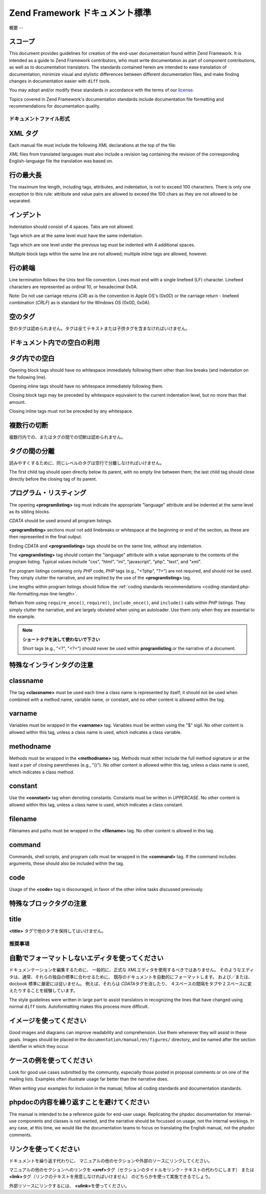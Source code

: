 .. EN-Revision: none
.. _doc-standard:

***********************
Zend Framework ドキュメント標準
***********************

.. _doc-standard.overview:

概要
--

.. _doc-standard.overview.scope:

スコープ
^^^^

This document provides guidelines for creation of the end-user documentation found within Zend Framework. It is
intended as a guide to Zend Framework contributors, who must write documentation as part of component
contributions, as well as to documentation translators. The standards contained herein are intended to ease
translation of documentation, minimize visual and stylistic differences between different documentation files, and
make finding changes in documentation easier with ``diff`` tools.

You may adopt and/or modify these standards in accordance with the terms of our `license`_.

Topics covered in Zend Framework's documentation standards include documentation file formatting and
recommendations for documentation quality.

.. _doc-standard.file-formatting:

ドキュメントファイル形式
------------

.. _doc-standard.file-formatting.xml-tags:

XML タグ
^^^^^^

Each manual file must include the following *XML* declarations at the top of the file:

.. code-block:: xml
   :linenos:

   <?xml version="1.0" encoding="UTF-8"?>
   <!-- Reviewed: no -->

*XML* files from translated languages must also include a revision tag containing the revision of the corresponding
English-language file the translation was based on.

.. code-block:: xml
   :linenos:

   <?xml version="1.0" encoding="UTF-8"?>
   <!-- EN-Revision: 14978 -->
   <!-- Reviewed: no -->

.. _doc-standard.file-formatting.max-line-length:

行の最大長
^^^^^

The maximum line length, including tags, attributes, and indentation, is not to exceed 100 characters. There is
only one exception to this rule: attribute and value pairs are allowed to exceed the 100 chars as they are not
allowed to be separated.

.. _doc-standard.file-formatting.indentation:

インデント
^^^^^

Indentation should consist of 4 spaces. Tabs are not allowed.

Tags which are at the same level must have the same indentation.

.. code-block:: xml
   :linenos:

   <sect1>
   </sect1>

   <sect1>
   </sect1>

Tags which are one level under the previous tag must be indented with 4 additional spaces.

.. code-block:: xml
   :linenos:

   <sect1>
       <sect2>
       </sect2>
   </sect1>

Multiple block tags within the same line are not allowed; multiple inline tags are allowed, however.

.. code-block:: xml
   :linenos:

   <!-- NOT ALLOWED: -->
   <sect1><sect2>
   </sect2></sect1>

   <!-- ALLOWED -->
   <para>
       <classname>Zend_Magic</classname> does not exist. <classname>Zend\Permissions\Acl</classname> does.
   </para>

.. _doc-standard.file-formatting.line-termination:

行の終端
^^^^

Line termination follows the Unix text file convention. Lines must end with a single linefeed (LF) character.
Linefeed characters are represented as ordinal 10, or hexadecimal 0x0A.

Note: Do not use carriage returns (*CR*) as is the convention in Apple OS's (0x0D) or the carriage return -
linefeed combination (*CRLF*) as is standard for the Windows OS (0x0D, 0x0A).

.. _doc-standard.file-formatting.empty-tags:

空のタグ
^^^^

空のタグは認められません。タグは全てテキストまたは子供タグを含まなければいけません。

.. code-block:: xml
   :linenos:

   <!-- NOT ALLOWED -->
   <para>
       Some text. <link></link>
   </para>

   <para>
   </para>

.. _doc-standard.file-formatting.whitespace:

ドキュメント内での空白の利用
^^^^^^^^^^^^^^

.. _doc-standard.file-formatting.whitespace.trailing:

タグ内での空白
^^^^^^^

Opening block tags should have no whitespace immediately following them other than line breaks (and indentation on
the following line).

.. code-block:: xml
   :linenos:

   <!-- NOT ALLOWED -->
   <sect1>WHITESPACE
   </sect1>

Opening inline tags should have no whitespace immediately following them.

.. code-block:: xml
   :linenos:

   <!-- NOT ALLOWED -->
   This is the class <classname> Zend_Class</classname>.

   <!-- OK -->
   This is the class <classname>Zend_Class</classname>.

Closing block tags may be preceded by whitespace equivalent to the current indentation level, but no more than that
amount.

.. code-block:: xml
   :linenos:

   <!-- NOT ALLOWED -->
       <sect1>
        </sect1>

   <!-- OK -->
       <sect1>
       </sect1>

Closing inline tags must not be preceded by any whitespace.

.. code-block:: xml
   :linenos:

   <!-- NOT ALLOWED -->
   This is the class <classname>Zend_Class </classname>

   <!-- OK -->
   This is the class <classname>Zend_Class</classname>

.. _doc-standard.file-formatting.whitespace.multiple-line-breaks:

複数行の切断
^^^^^^

複数行内での、またはタグの間での切断は認められません。

.. code-block:: xml
   :linenos:

   <!-- NOT ALLOWED -->
   <para>
       Some text...

       ... and more text
   </para>


   <para>
       Another paragraph.
   </para>

   <!-- OK -->
   <para>
       Some text...
       ... and more text
   </para>

   <para>
       Another paragraph.
   </para>

.. _doc-standard.file-formatting.whitespace.tag-separation:

タグの間の分離
^^^^^^^

読みやすくするために、同じレベルのタグは空行で分離しなければいけません。

.. code-block:: xml
   :linenos:

   <!-- NOT ALLOWED -->
   <para>
       Some text...
   </para>
   <para>
       More text...
   </para>

   <!-- OK -->
   <para>
       Some text...
   </para>

   <para>
       More text...
   </para>

The first child tag should open directly below its parent, with no empty line between them; the last child tag
should close directly before the closing tag of its parent.

.. code-block:: xml
   :linenos:

   <!-- NOT ALLOWED -->
   <sect1>

       <sect2>
       </sect2>

       <sect2>
       </sect2>

       <sect2>
       </sect2>

   </sect1>

   <!-- OK -->
   <sect1>
       <sect2>
       </sect2>

       <sect2>
       </sect2>

       <sect2>
       </sect2>
   </sect1>

.. _doc-standard.file-formatting.program-listing:

プログラム・リスティング
^^^^^^^^^^^^

The opening **<programlisting>** tag must indicate the appropriate "language" attribute and be indented at the same
level as its sibling blocks.

.. code-block:: xml
   :linenos:

   <para>Sibling paragraph.</para>

   <programlisting language="php"><![CDATA[

*CDATA* should be used around all program listings.

**<programlisting>** sections must not add linebreaks or whitespace at the beginning or end of the section, as
these are then represented in the final output.

.. code-block:: xml
   :linenos:

   <!-- NOT ALLOWED -->
   <programlisting language="php"><![CDATA[

   $render = "xxx";

   ]]></programlisting>

   <!-- OK -->
   <programlisting language="php"><![CDATA[
   $render = "xxx";
   ]]></programlisting>

Ending *CDATA* and **<programlisting>** tags should be on the same line, without any indentation.

.. code-block:: xml
   :linenos:

   <!-- NOT ALLOWED -->
       <programlisting language="php"><![CDATA[
   $render = "xxx";
   ]]>
       </programlisting>

   <!-- NOT ALLOWED -->
       <programlisting language="php"><![CDATA[
   $render = "xxx";
       ]]></programlisting>

   <!-- OK -->
       <programlisting language="php"><![CDATA[
   $render = "xxx";
   ]]></programlisting>

The **<programlisting>** tag should contain the "language" attribute with a value appropriate to the contents of
the program listing. Typical values include "css", "html", "ini", "javascript", "php", "text", and "xml".

.. code-block:: xml
   :linenos:

   <!-- PHP -->
   <programlisting language="php"><![CDATA[

   <!-- Javascript -->
   <programlisting language="javascript"><![CDATA[

   <!-- XML -->
   <programlisting language="xml"><![CDATA[

For program listings containing only *PHP* code, *PHP* tags (e.g., "<?php", "?>") are not required, and should not
be used. They simply clutter the narrative, and are implied by the use of the **<programlisting>** tag.

.. code-block:: xml
   :linenos:

   <!-- NOT ALLOWED -->
   <programlisting language="php"<![CDATA[<?php
       // ...
   ?>]]></programlisting>

   <programlisting language="php"<![CDATA[
   <?php
       // ...
   ?>
   ]]></programlisting>

Line lengths within program listings should follow the :ref:`coding standards recommendations
<coding-standard.php-file-formatting.max-line-length>`.

Refrain from using ``require_once()``, ``require()``, ``include_once()``, and ``include()`` calls within *PHP*
listings. They simply clutter the narrative, and are largely obviated when using an autoloader. Use them only when
they are essential to the example.

.. note::

   **ショートタグを決して使わないで下さい**

   Short tags (e.g., "<?", "<?=") should never be used within **programlisting** or the narrative of a document.

.. _doc-standard.file-formatting.inline-tags:

特殊なインラインタグの注意
^^^^^^^^^^^^^

.. _doc-standard.file-formatting.inline-tags.classname:

classname
^^^^^^^^^

The tag **<classname>** must be used each time a class name is represented by itself; it should not be used when
combined with a method name, variable name, or constant, and no other content is allowed within the tag.

.. code-block:: xml
   :linenos:

   <para>
       The class <classname>Zend_Class</classname>.
   </para>

.. _doc-standard.file-formatting.inline-tags.varname:

varname
^^^^^^^

Variables must be wrapped in the **<varname>** tag. Variables must be written using the "$" sigil. No other content
is allowed within this tag, unless a class name is used, which indicates a class variable.

.. code-block:: xml
   :linenos:

   <para>
       The variable <varname>$var</varname> and the class variable
       <varname>Zend_Class::$var</varname>.
   </para>

.. _doc-standard.file-formatting.inline-tags.methodname:

methodname
^^^^^^^^^^

Methods must be wrapped in the **<methodname>** tag. Methods must either include the full method signature or at
the least a pair of closing parentheses (e.g., "()"). No other content is allowed within this tag, unless a class
name is used, which indicates a class method.

.. code-block:: xml
   :linenos:

   <para>
       The method <methodname>foo()</methodname> and the class method
       <methodname>Zend_Class::foo()</methodname>. A method with a full signature:
       <methodname>foo($bar, $baz)</methodname>
   </para>

.. _doc-standard.file-formatting.inline-tags.constant:

constant
^^^^^^^^

Use the **<constant>** tag when denoting constants. Constants must be written in *UPPERCASE*. No other content is
allowed within this tag, unless a class name is used, which indicates a class constant.

.. code-block:: xml
   :linenos:

   <para>
       The constant <constant>FOO</constant> and the class constant
       <constant>Zend_Class::FOO</constant>.
   </para>

.. _doc-standard.file-formatting.inline-tags.filename:

filename
^^^^^^^^

Filenames and paths must be wrapped in the **<filename>** tag. No other content is allowed in this tag.

.. code-block:: xml
   :linenos:

   <para>
       The filename <filename>application/Bootstrap.php</filename>.
   </para>

.. _doc-standard.file-formatting.inline-tags.command:

command
^^^^^^^

Commands, shell scripts, and program calls must be wrapped in the **<command>** tag. If the command includes
arguments, these should also be included within the tag.

.. code-block:: xml
   :linenos:

   <para>
       Execute <command>zf.sh create project</command>.
   </para>

.. _doc-standard.file-formatting.inline-tags.code:

code
^^^^

Usage of the **<code>** tag is discouraged, in favor of the other inline tasks discussed previously.

.. _doc-standard.file-formatting.block-tags:

特殊なブロックタグの注意
^^^^^^^^^^^^

.. _doc-standard.file-formatting.block-tags.title:

title
^^^^^

**<title>** タグで他のタグを保持してはいけません。

.. code-block:: xml
   :linenos:

   <!-- NOT ALLOWED -->
   <title>Using <classname>Zend_Class</classname></title>

   <!-- OK -->
   <title>Using Zend_Class</title>

.. _doc-standard.recommendations:

推奨事項
----

.. _doc-standard.recommendations.editors:

自動でフォーマットしないエディタを使ってください
^^^^^^^^^^^^^^^^^^^^^^^^

ドキュメンテーションを編集するために、 一般的に、正式な *XML*\
エディタを使用するべきではありません。
そのようなエディタは、通常、それらの独自の標準に合わせるために、
既存のドキュメントを自動的にフォーマットします。 および／または、docbook
標準に厳密には従いません。 例えば、それらは *CDATA*\ タグを消したり、
４スペースの間隔をタブや２スペースに変えたりすることを経験しています。

The style guidelines were written in large part to assist translators in recognizing the lines that have changed
using normal ``diff`` tools. Autoformatting makes this process more difficult.

.. _doc-standard.recommendations.images:

イメージを使ってください
^^^^^^^^^^^^

Good images and diagrams can improve readability and comprehension. Use them whenever they will assist in these
goals. Images should be placed in the ``documentation/manual/en/figures/`` directory, and be named after the
section identifier in which they occur.

.. _doc-standard.recommendations.examples:

ケースの例を使ってください
^^^^^^^^^^^^^

Look for good use cases submitted by the community, especially those posted in proposal comments or on one of the
mailing lists. Examples often illustrate usage far better than the narrative does.

When writing your examples for inclusion in the manual, follow all coding standards and documentation standards.

.. _doc-standard.recommendations.phpdoc:

phpdocの内容を繰り返すことを避けてください
^^^^^^^^^^^^^^^^^^^^^^^^

The manual is intended to be a reference guide for end-user usage. Replicating the phpdoc documentation for
internal-use components and classes is not wanted, and the narrative should be focussed on usage, not the internal
workings. In any case, at this time, we would like the documentation teams to focus on translating the English
manual, not the phpdoc comments.

.. _doc-standard.recommendations.links:

リンクを使ってください
^^^^^^^^^^^

ドキュメントを繰り返す代わりに、
マニュアルの他のセクションや外部のソースにリンクしてください。

マニュアルの他のセクションへのリンクを **<xref>**\
タグ（セクションのタイトルをリンク・テキストの代わりにします） または **<link>**\
タグ（リンクのテキストを用意しなければいけません）
のどちらかを使って実施できるでしょう。

.. code-block:: xml
   :linenos:

   <para>
       "Xref" links to a section: <xref
           linkend="doc-standard.recommendations.links" />.
   </para>

   <para>
       "Link" links to a section, using descriptive text: <link
           linkend="doc-standard.recommendations.links">documentation on
           links</link>.
   </para>

外部リソースにリンクするには、 **<ulink>**\ を使ってください。

.. code-block:: xml
   :linenos:

   <para>
       The <ulink url="http://framework.zend.com/">Zend Framework site</ulink>.
   </para>



.. _`license`: http://framework.zend.com/license
